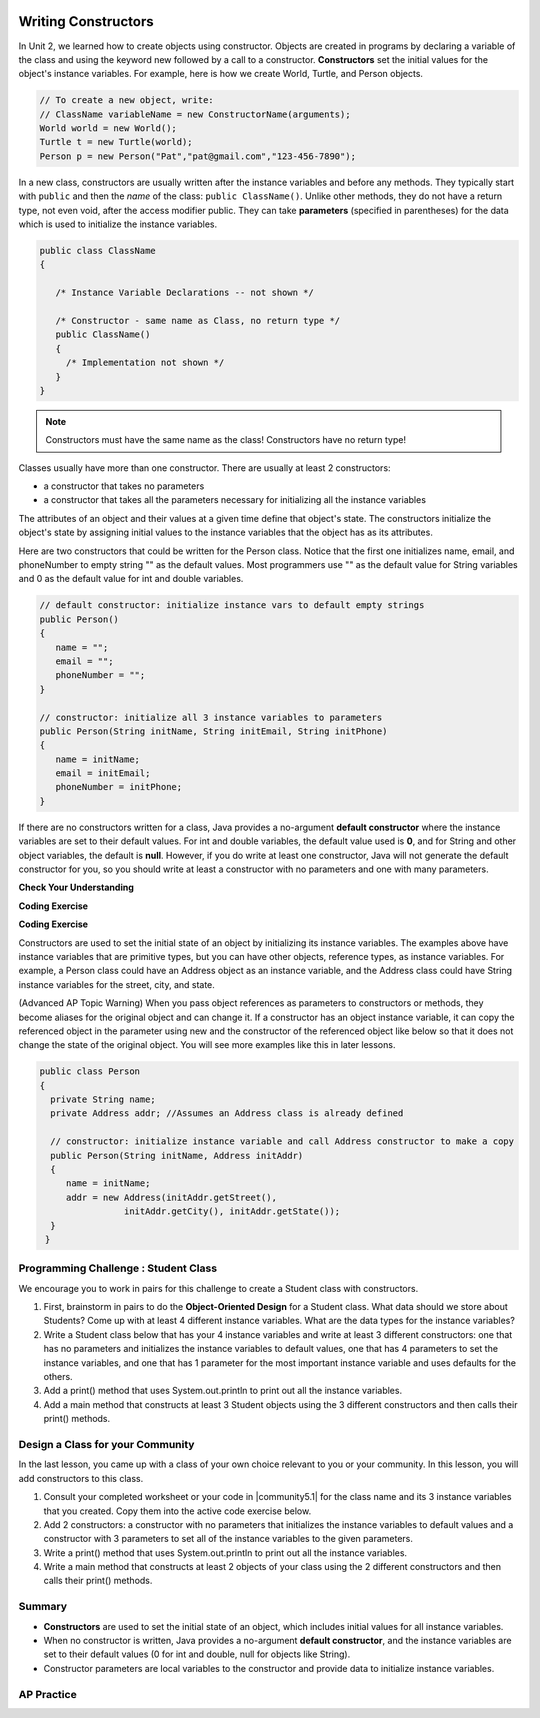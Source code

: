 .. qnum::
   :prefix: 5-2-
   :start: 1

.. |CodingEx| image:: ../../_static/codingExercise.png
    :width: 30px
    :align: middle
    :alt: coding exercise


.. |Exercise| image:: ../../_static/exercise.png
    :width: 35
    :align: middle
    :alt: exercise


.. |Groupwork| image:: ../../_static/groupwork.png
    :width: 35
    :align: middle
    :alt: groupwork

.. image:: ../../_static/time45.png
    :width: 250
    :align: right

Writing Constructors
====================

.. index::
   pair: class; constructor

In Unit 2, we learned how to create objects using constructor. Objects are created in programs by declaring a variable of the class and using the keyword new followed by a call to a constructor. **Constructors**  set the initial values for the object's instance variables.    For example, here is how we create World, Turtle, and Person objects.

.. code-block:: java

    // To create a new object, write:
    // ClassName variableName = new ConstructorName(arguments);
    World world = new World();
    Turtle t = new Turtle(world);
    Person p = new Person("Pat","pat@gmail.com","123-456-7890");


In a new class, constructors are usually written after the instance variables and before any methods.    They typically start with ``public`` and then the *name* of the class: ``public ClassName()``. Unlike other methods, they do not have a return type, not even void, after the access modifier public.  They can take **parameters** (specified in parentheses) for the data which is used to initialize the instance variables.

.. code-block:: java

   public class ClassName
   {

      /* Instance Variable Declarations -- not shown */

      /* Constructor - same name as Class, no return type */
      public ClassName()
      {
        /* Implementation not shown */
      }
   }

.. note::

   Constructors must have the same name as the class! Constructors have no return type!

Classes usually have more than one constructor. There are usually at least 2 constructors:

- a constructor that takes no parameters
- a constructor that takes all the parameters necessary for initializing all the instance variables

The attributes of an object and their values at a given time define that object's state. The constructors initialize the object's state by assigning initial values to the instance variables that the object has as its attributes.

Here are two constructors that could be written for the Person class. Notice that the first one initializes name, email, and phoneNumber to empty string "" as the default values. Most programmers use "" as the default value for String variables and 0 as the default value for int and double variables.

.. code-block:: java

     // default constructor: initialize instance vars to default empty strings
     public Person()
     {
        name = "";
        email = "";
        phoneNumber = "";
     }

     // constructor: initialize all 3 instance variables to parameters
     public Person(String initName, String initEmail, String initPhone)
     {
        name = initName;
        email = initEmail;
        phoneNumber = initPhone;
     }

If there are no constructors written for a class, Java provides a no-argument **default constructor** where the instance variables are set to their default values. For int and double variables, the default value used is **0**, and for String and other object variables, the default is **null**. However, if you do write at least one constructor, Java will not generate the default constructor for you, so you should write at least a constructor with no parameters and one with many parameters.


|Exercise| **Check Your Understanding**


.. clickablearea:: name_constructor
    :question: Click on all the lines of code that are part of constructors in the following class.
    :iscode:
    :feedback: Constructors are public and have the same name as the class.

    :click-incorrect:public class Name {:endclick:

        :click-incorrect:private String first;:endclick:
        :click-incorrect:private String last;:endclick:

        :click-correct:public Name(String theFirst, String theLast) {:endclick:
            :click-correct:first = theFirst;:endclick:
            :click-correct:last = theLast;:endclick:
         :click-correct:}:endclick:

         :click-incorrect:public void setFirst(String theFirst) {:endclick:
            :click-incorrect:first = theFirst;:endclick:
         :click-incorrect:}:endclick:

         :click-incorrect:public void setLast(String theLast) {:endclick:
            :click-incorrect:last = theLast;:endclick:
         :click-incorrect:}:endclick:

    :click-incorrect:}:endclick:

.. mchoice:: qsse_5
   :practice: T
   :answer_a: Determines the amount of space needed for an object and creates the object
   :answer_b: Names the new object
   :answer_c: Return to free storage all the memory used by this instance of the class.
   :answer_d: Initialize the instance variables in the object
   :correct: d
   :feedback_a: The object is already created before the constructor is called but the constructor initializes the instance variables.
   :feedback_b: Constructors do not name the object.
   :feedback_c: Constructors do not free any memory. In Java the freeing of memory is done when the object is no longer referenced.
   :feedback_d: A constructor  initializes the instance variables to their default values or in the case of a parameterized constructor, to the values passed in to the constructor.

   What best describes the purpose of a class's constructor?


|CodingEx| **Coding Exercise**


.. |Java visualizer| raw:: html

   <a href="http://www.pythontutor.com/visualize.html#code=%20%20public%20class%20Fraction%0A%20%20%7B%0A%20%20%20%20%20//%20%20instance%20variables%0A%20%20%20%20%20private%20int%20numerator%3B%0A%20%20%20%20%20private%20int%20denominator%3B%0A%20%20%20%20%20%0A%20%20%20%20%20//%20constructor%3A%20set%20instance%20variables%20to%20default%20values%0A%20%20%20%20%20public%20Fraction%28%29%0A%20%20%20%20%20%7B%0A%20%20%20%20%20%20%20%20numerator%20%3D%201%3B%0A%20%20%20%20%20%20%20%20denominator%20%3D%201%3B%0A%20%20%20%20%20%7D%0A%20%20%20%20%20%0A%20%20%20%20%20//%20constructor%3A%20set%20instance%20variables%20to%20init%20parameters%0A%20%20%20%20%20public%20Fraction%28int%20initNumerator,%20int%20initDenominator%29%0A%20%20%20%20%20%7B%0A%20%20%20%20%20%20%20%20numerator%20%3D%20initNumerator%3B%0A%20%20%20%20%20%20%20%20denominator%20%3D%20initDenominator%3B%0A%20%20%20%20%20%7D%0A%20%20%20%20%20%0A%20%20%20%20%20//%20Print%20fraction%0A%20%20%20%20%20public%20void%20print%28%29%0A%20%20%20%20%20%7B%0A%20%20%20%20%20%20%20System.out.println%28numerator%20%2B%20%22/%22%20%2B%20denominator%29%3B%0A%20%20%20%20%20%7D%0A%20%20%20%20%20%0A%20%20%20%20%20//%20main%20method%20for%20testing%0A%20%20%20%20%20public%20static%20void%20main%28String%5B%5D%20args%29%0A%20%20%20%20%20%7B%0A%20%20%20%20%20%20%20%20Fraction%20f1%20%3D%20new%20Fraction%28%29%3B%0A%20%20%20%20%20%20%20%20Fraction%20f2%20%3D%20new%20Fraction%281,2%29%3B%0A%20%20%20%20%20%20%20%20//%20What%20will%20these%20print%20out%3F%0A%20%20%20%20%20%20%20%20f1.print%28%29%3B%0A%20%20%20%20%20%20%20%20f2.print%28%29%3B%0A%20%20%20%20%20%7D%0A%20%20%7D&cumulative=false&curInstr=28&heapPrimitives=nevernest&mode=display&origin=opt-frontend.js&py=java&rawInputLstJSON=%5B%5D&textReferences=false&curInstr=0" target="_blank"  style="text-decoration:underline">Java visualizer</a>

.. activecode:: class-Fraction
  :language: java
  :autograde: unittest

  The following class defines a Fraction with the instance variables numerator and denominator. It uses 2 constructors. Note that this constructor sets the default instance variable values to 1 rather than 0 -- so we don't end up with divide by zero. Try to guess what it will print before you run it.  Hint!  Remember to start with the main method! You can also view it in the |Java visualizer| by clicking on the Code Lens button below.
  ~~~~
  public class Fraction
  {
     //  instance variables
     private int numerator;
     private int denominator;

     // constructor: set instance variables to default values
     public Fraction()
     {
        numerator = 1;
        denominator = 1;
     }

     // constructor: set instance variables to init parameters
     public Fraction(int initNumerator, int initDenominator)
     {
        numerator = initNumerator;
        denominator = initDenominator;
     }

     // Print fraction
     public void print()
     {
       System.out.println(numerator + "/" + denominator);
     }

     // main method for testing
     public static void main(String[] args)
     {
        Fraction f1 = new Fraction();
        Fraction f2 = new Fraction(1,2);
        // What will these print out?
        f1.print();
        f2.print();
     }
  }
  ====
  // Test Code for Lesson 5.2.0.1 - Fraction
    import static org.junit.Assert.*;
    import org.junit.After;
    import org.junit.Before;
    import org.junit.Test;

    import java.io.*;

    public class RunestoneTests extends CodeTestHelper
    {
        @Test
        public void test() throws IOException
        {
            String output = getMethodOutput("main");
            String expect = "1/1\n1/2";

            boolean passed = getResults(expect, output, "Running main", true);
            assertTrue(passed);
        }

    }

|CodingEx| **Coding Exercise**

.. activecode:: class-Car
  :language: java
  :autograde: unittest
  :practice: T

  The following class defines a Car with the instance variables model and year, for example a Honda 2010 car. However, some of the code is missing. Fill in the code for the 2 constructors that are numbered 1 and 2. And fill in the code to call the constructors in the main method numbered 3. The car1 object should test the first constructor with default values and the car2 object should test the second constructor to create a Honda 2010 car. Run your program and make sure it works and prints out the information for both cars.
  ~~~~
  public class Car
  {
     //  instance variables
     private String model;
     private int year;

     // constructor: set instance variables to default values
     public Car()
     {
         // 1. set the instance variables to default values "" and 2019


     }

     // constructor: set instance variables to init parameters
     public Car(String initModel, int initYear)
     {
         // 2. set the instance variables to the init parameter variables


     }

     // Print Car info
     public void print()
     {
       System.out.println("Car model: " + model);
       System.out.println("Car year: " + year);
     }

     // main method for testing
     public static void main(String[] args)
     {
         // 3. call the constructor to create 2 new Car objects
         // using the 2 constructors.
         // car1 will be the default values.
         // car2 should be a Honda 2010 car.
         Car car1 =
         Car car2 =

         car1.print();
         car2.print();
     }
  }
  ====
  // Test Code for Lesson 5.2.0 - Car
    import static org.junit.Assert.*;
    import org.junit.After;
    import org.junit.Before;
    import org.junit.Test;

    import java.io.*;

    public class RunestoneTests extends CodeTestHelper
    {
        @Test
        public void testMain() throws IOException
        {
            String output = getMethodOutput("main");
            String expect = "Car model: \nCar year: 2019\nCar model: Honda\nCar year: 2010";

            boolean passed = getResults(expect, output, "Running main");
            assertTrue(passed);
        }

    }

Constructors are used to set the initial state of an object by initializing its instance variables. The examples above have instance variables that are primitive types, but you can have other objects, reference types, as instance variables. For example, a Person class could have an Address object as an instance variable, and the Address class could have String instance variables for the street, city, and state.

(Advanced AP Topic Warning) When you pass object references as parameters to constructors or methods, they become aliases for the original object and can change it. If a constructor has an object instance variable, it can copy   the referenced object in the parameter using new and the constructor of the referenced object like below so that it does not change the state of the original object. You will see more examples like this in later lessons.

.. code-block:: java

     public class Person
     {
       private String name;
       private Address addr; //Assumes an Address class is already defined

       // constructor: initialize instance variable and call Address constructor to make a copy
       public Person(String initName, Address initAddr)
       {
          name = initName;
          addr = new Address(initAddr.getStreet(),
                     initAddr.getCity(), initAddr.getState());
       }
      }


|Groupwork| Programming Challenge : Student Class
--------------------------------------------------

We encourage you to work in pairs for this challenge to create a Student class with constructors.

1. First, brainstorm in pairs to do the **Object-Oriented Design** for a Student class. What data should we store about Students? Come up with at least 4 different instance variables. What are the data types for the instance variables?

2. Write a Student class below that has your 4 instance variables and write at least 3 different constructors: one that has no parameters and initializes the instance variables to default values, one that has 4 parameters to set the instance variables, and one that has 1 parameter for the most important instance variable and uses defaults for the others.

3. Add a print() method that uses System.out.println to print out all the instance variables.

4. Add a main method that constructs at least 3 Student objects using the 3 different constructors and then calls their print() methods.

.. activecode:: challenge-5-2-Student-class
  :language: java
  :autograde: unittest

  Create a class Student with 4 instance variables, 3 constructors, and a print method. Write a main method that creates 3 Student objects with the 3 different constructors and calls their print() method.
  ~~~~
  /** class Student
   * with 4 instance variables,
   * 3 constructors, a print method,
   * and a main method to test them.
   */
   public class Student
   {
       // Write 4 instance variables


       // Write 3 constructors to initialize the instance variables
       //  1. no parameters using default values
       //  2. 1 parameter and the rest default values
       //  3. 4 parameters


       // Write a print method that prints all the instance variables
       public void print()
       {


       }

      // main method
      public static void main(String[] args)
      {
         // Construct 3 Student objects using the 3 different constructors


         // call their print() methods

      }
   }
   ====
   // Test Code for Lesson 5.2.1 - Challenge - Student
       import static org.junit.Assert.*;
    import org.junit.After;
    import org.junit.Before;
    import org.junit.Test;

    import java.io.*;

    public class RunestoneTests extends CodeTestHelper {
        public RunestoneTests() {
            super("Student");

            Object[] values = new Object[] { "Name", 0 };
            setDefaultValues(values);
        }

        @Test
        public void testCallConstructors() {
            String code = getCodeWithoutComments();
            String search = "= new Student(";

            int num = countOccurences(code, search);

            String expect = search + "...) x 3";
            String actual = search + "...) x " + num;

            boolean passed = getResults(expect, actual, "Checking that you made three Student objects");
            assertTrue(passed);
        }

        @Test
        public void testConstructors() {
            String code = getCodeWithoutComments();
            String search = "public Student(";

            int num = countOccurences(code, search);

            String expect = search + "...) x 3";
            String actual = search + "...) x " + num;

            boolean passed = getResults(expect, actual, "Checking that you made three constructors");
            assertTrue(passed);
        }

        @Test
        public void testPrint() {
            String code = getCodeWithoutComments();
            String search = ".print()";

            int num = countOccurences(code, search);

            String expect = search + " x 3";
            String actual = search + " x " + num;

            boolean passed = getResults(expect, actual, "Checking that you called print three times");
            assertTrue(passed);
        }

        @Test
        public void testPrivateVariables() {
            String expect = "4 Private";
            String output = testPrivateInstanceVariables();

            boolean passed = getResults(expect, output, "Checking for 4 Private Instance Variable(s)");
            assertTrue(passed);
        }

    }

|Groupwork| Design a Class for your Community
----------------------------------------------------------

.. |community5.1| raw:: html

   <a href="https://runestone.academy/ns/books/published/csawesome/Unit5-Writing-Classes/topic-5-1-parts-of-class.html#groupwork-design-a-class-for-your-community" target="_blank">Lesson 5.1 Community Challenge</a>

In the last lesson, you came up with a class of your own choice relevant to you or your community. In this lesson, you will add constructors to this class.

1. Consult your completed worksheet or your code in |community5.1| for the class name and its 3 instance variables that you created. Copy them into the active code exercise below.

2. Add 2 constructors: a constructor with no parameters that initializes the instance variables to default values and a constructor with 3 parameters to set all of the instance variables to the given parameters.

3. Write a print() method that uses System.out.println to print out all the instance variables.

4. Write a main method that constructs at least 2 objects of your class using the 2 different constructors and then calls their print() methods.

.. activecode:: community-challenge-5-2
  :language: java
  :autograde: unittest

  Copy your class with its 3 instance variables from |community5.1|. Add 2 constructors: a constructor with no parameters that initializes the instance variables to default values and a constructor with 3 parameters to set all of the instance variables to the given parameters. Write a print() method that uses System.out.println to print out all the instance variables. Write a main method that constructs at least 2 objects of your class using the 2 different constructors and then calls their print() methods.
  ~~~~
  public class          // Add your class name here!
  {
      // 1. copy in your instance variables for class from the last lesson

      // 2. Add a constructor with no parameters that initializes the instance variables to default values
      // and a constructor with 3 parameters to set all of the instance variables to the given parameters.


      // 3. Write a print() method that uses System.out.println to print out all the instance variables.

      // 4. Write a main method that constructs at least 2 objects of your class
      // using the 2 different constructors and then calls their print() methods.
      public static void main(String[] args)
      {
         // Construct 2 objects of your class to test the 2 constructors


         // call the objects print() methods

      }
  }
  ====
  import static org.junit.Assert.*;
  import org.junit.*;
  import java.io.*;

  public class RunestoneTests extends CodeTestHelper
  {
        @Test
        public void testPrivateVariables()
        {
            String expect = "3 Private";
            String output = testPrivateInstanceVariables();
            boolean passed = false;
            if (Integer.parseInt(expect.substring(0,1)) <= Integer.parseInt(output.substring(0,1)))
               passed = true;
            passed = getResults(expect, output, "Checking private instance variable(s)", passed);
            assertTrue(passed);
        }
        @Test
        public void testDefaultConstructor()
        {
            String output = checkDefaultConstructor();
            String expect = "pass";

            boolean passed = getResults(expect, output, "Checking default constructor");
            assertTrue(passed);
        }

        @Test
        public void testConstructor3()
        {
            String output = checkConstructor(3);
            String expect = "pass";

            boolean passed = getResults(expect, output, "Checking constructor with 3 parameters");
            assertTrue(passed);
        }
                @Test
        public void testPrint()
        {
            String output = getMethodOutput("print");
            String expect = "More than 15 characters";
            String actual = " than 15 characters";

            if (output.length() < 15) {
                actual = "Less" + actual;
            } else {
                actual = "More" + actual;
            }
            boolean passed = getResults(expect, actual, "Checking print method");
            assertTrue(passed);
        }

        @Test
        public void testMain() throws IOException
        {
            String output = getMethodOutput("main");//.split("\n");
            String expect = "3+ line(s) of text";
            String actual = " line(s) of text";
            int len = output.split("\n").length;

            if (output.length() > 0) {
                actual = len + actual;
            } else {
                actual = output.length() + actual;
            }
            boolean passed = len >= 3;

            getResults(expect, actual, "Checking output", passed);
            assertTrue(passed);
        }
    }

Summary
--------


- **Constructors** are used to set the initial state of an object, which includes initial values for all instance variables.

- When no constructor is written, Java provides a no-argument **default constructor**, and the instance variables are set to their default values (0 for int and double, null for objects like String).

- Constructor parameters are local variables to the constructor and provide data to initialize instance variables.



AP Practice
------------



.. mchoice:: AP5-2-1
    :practice: T

    Consider the definition of the Cat class below. The class uses the instance variable isSenior to indicate whether a cat is old enough to be considered a senior cat or not.

    .. code-block:: java

        public class Cat
        {
            private String name;
            private int age;
            private boolean isSenior;
            public Cat(String n, int a)
            {
                name = n;
                age = a;
                if (age >= 10)
                {
                    isSenior = true;
                }
                else
                {
                    isSenior = false;
                }
            }
        }

    Which of the following statements will create a Cat object that represents a cat that is considered a senior cat?

    - Cat c = new Cat ("Oliver", 7);

      - The age 7 is less than 10, so this cat would not be considered a senior cat.

    - Cat c = new Cat ("Max", "15");

      - An integer should be passed in as the second parameter, not a string.

    - Cat c = new Cat ("Spots", true);

      - An integer should be passed in as the second parameter, not a boolean.

    - Cat c = new Cat ("Whiskers", 10);

      + Correct!

    - Cat c = new Cat ("Bella", isSenior);

      - An integer should be passed in as the second parameter and isSenior would be undefined outside of the class.




.. mchoice:: AP5-2-2
   :practice: T
   :answer_a: I only
   :answer_b: II only
   :answer_c: III only
   :answer_d: I and III only
   :answer_e: I, II and III
   :correct: d
   :feedback_a: Option III can also create a correct Cat instance.
   :feedback_b: Option II will create a cat that is 0 years old with 5 kittens.
   :feedback_c: Option I can also create a correct Cat instance.
   :feedback_d: Good job!
   :feedback_e: Option II will create a cat that is 0 years old with 5 kittens.

   Consider the following class definition. Each object of the class Cat will store the cat’s name as name, the cat’s age as age, and the number of kittens the cat has as kittens. Which of the following code segments, found in a class other than Cat, can be used to create a cat that is 5 years old with no kittens?

   .. code-block:: java

    public class Cat
    {
        private String name;
        private int age;
        private int kittens;

        public Cat(String n, int a, int k)
        {
            name = n;
            age = a;
            kittens = k;
        }
        public Cat(String n, int a)
        {
            name = n;
            age = a;
            kittens = 0;
        }
        /* Other methods not shown */
    }

    I.   Cat c = new Cat("Sprinkles", 5, 0);
    II.  Cat c = new Cat("Lucy", 0, 5);
    III. Cat c = new Cat("Luna", 5);

.. mchoice:: AP5-2-3
    :practice: T

    Consider the following class definition.

    .. code-block:: java

        public class Cat
        {
            private String color;
            private boolean isHungry;
            /* missing constructor */
        }

    The following statement appears in a method in a class other than Cat. It is intended to create a new Cat object c with its attributes set to "black" and true. Which of the following can be used to replace  **missing constructor code** in the class definition so that the object c below is correctly created?

    .. code-block:: java

        Cat c = new Cat("black", true);

    - .. code-block:: java

        public Cat(String c, boolean h)
        {
            c = "black";
            h = true;
        }

      - The constructor should be changing the instance variables, not the local variables.

    - .. code-block:: java

        public Cat(String c, boolean h)
        {
            c = "black";
            h = "true";
        }

      - The constructor should be changing the instance variables, not the local variables.

    - .. code-block:: java

        public Cat(String c, boolean h)
        {
            c = color;
            h = isHungry;
        }

      - The constructor should be changing the instance variables, not the local variables.

    - .. code-block:: java

        public Cat(String c, boolean h)
        {
            color = black;
            isHungry = true;
        }

      - The constructor should be using  the local variables to set the instance variables.

    - .. code-block:: java

        public Cat(String c, boolean h)
        {
            color = c;
            isHungry = h;
        }

      + Correct!

